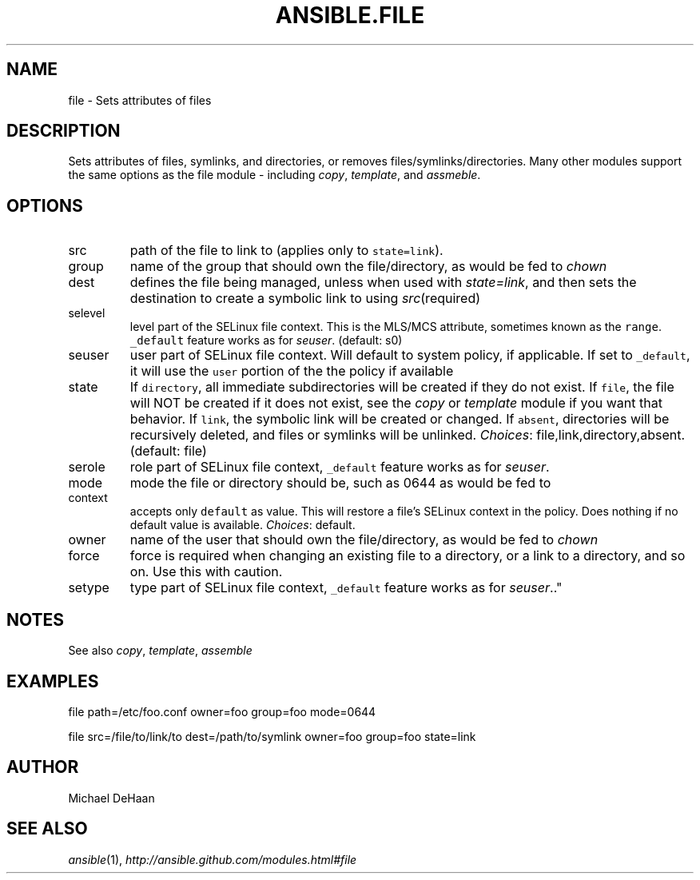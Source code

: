 .TH ANSIBLE.FILE 3 "2012-10-08" "0.8" "ANSIBLE MODULES"
." generated from library/file
.SH NAME
file \- Sets attributes of files
." ------ DESCRIPTION
.SH DESCRIPTION
.PP
Sets attributes of files, symlinks, and directories, or removes files/symlinks/directories. Many other modules support the same options as the file module - including \fIcopy\fR, \fItemplate\fR, and \fIassmeble\fR. 
." ------ OPTIONS
."
."
.SH OPTIONS

.IP src
path of the file to link to (applies only to \fCstate=link\fR).
.IP group
name of the group that should own the file/directory, as would be fed to \fIchown\fR
.IP dest
defines the file being managed, unless when used with \fIstate=link\fR, and then sets the destination to create a symbolic link to using \fIsrc\fR(required)
.IP selevel
level part of the SELinux file context. This is the MLS/MCS attribute, sometimes known as the \fCrange\fR. \fC_default\fR feature works as for \fIseuser\fR. (default: s0)
.IP seuser
user part of SELinux file context. Will default to system policy, if applicable. If set to \fC_default\fR, it will use the \fCuser\fR portion of the the policy if available
.IP state
If \fCdirectory\fR, all immediate subdirectories will be created if they do not exist. If \fCfile\fR, the file will NOT be created if it does not exist, see the \fIcopy\fR or \fItemplate\fR module if you want that behavior. If \fClink\fR, the symbolic link will be created or changed. If \fCabsent\fR, directories will be recursively deleted, and files or symlinks will be unlinked.
.IR Choices :
file,link,directory,absent. (default: file)
.IP serole
role part of SELinux file context, \fC_default\fR feature works as for \fIseuser\fR.
.IP mode
mode the file or directory should be, such as 0644 as would be fed to
.IP context
accepts only \fCdefault\fR as value. This will restore a file's SELinux context in the policy. Does nothing if no default value is available.
.IR Choices :
default.
.IP owner
name of the user that should own the file/directory, as would be fed to \fIchown\fR
.IP force
force is required when changing an existing file to a directory, or a link to a directory, and so on.  Use this with caution.
.IP setype
type part of SELinux file context, \fC_default\fR feature works as for \fIseuser\fR.."
."
." ------ NOTES
.SH NOTES
.PP
See also \fIcopy\fR, \fItemplate\fR, \fIassemble\fR 
."
."
." ------ EXAMPLES
.SH EXAMPLES
.PP
.nf
file path=/etc/foo.conf owner=foo group=foo mode=0644
.fi
.PP
.nf
file src=/file/to/link/to dest=/path/to/symlink owner=foo group=foo state=link
.fi
." ------- AUTHOR
.SH AUTHOR
Michael DeHaan
.SH SEE ALSO
.IR ansible (1),
.I http://ansible.github.com/modules.html#file